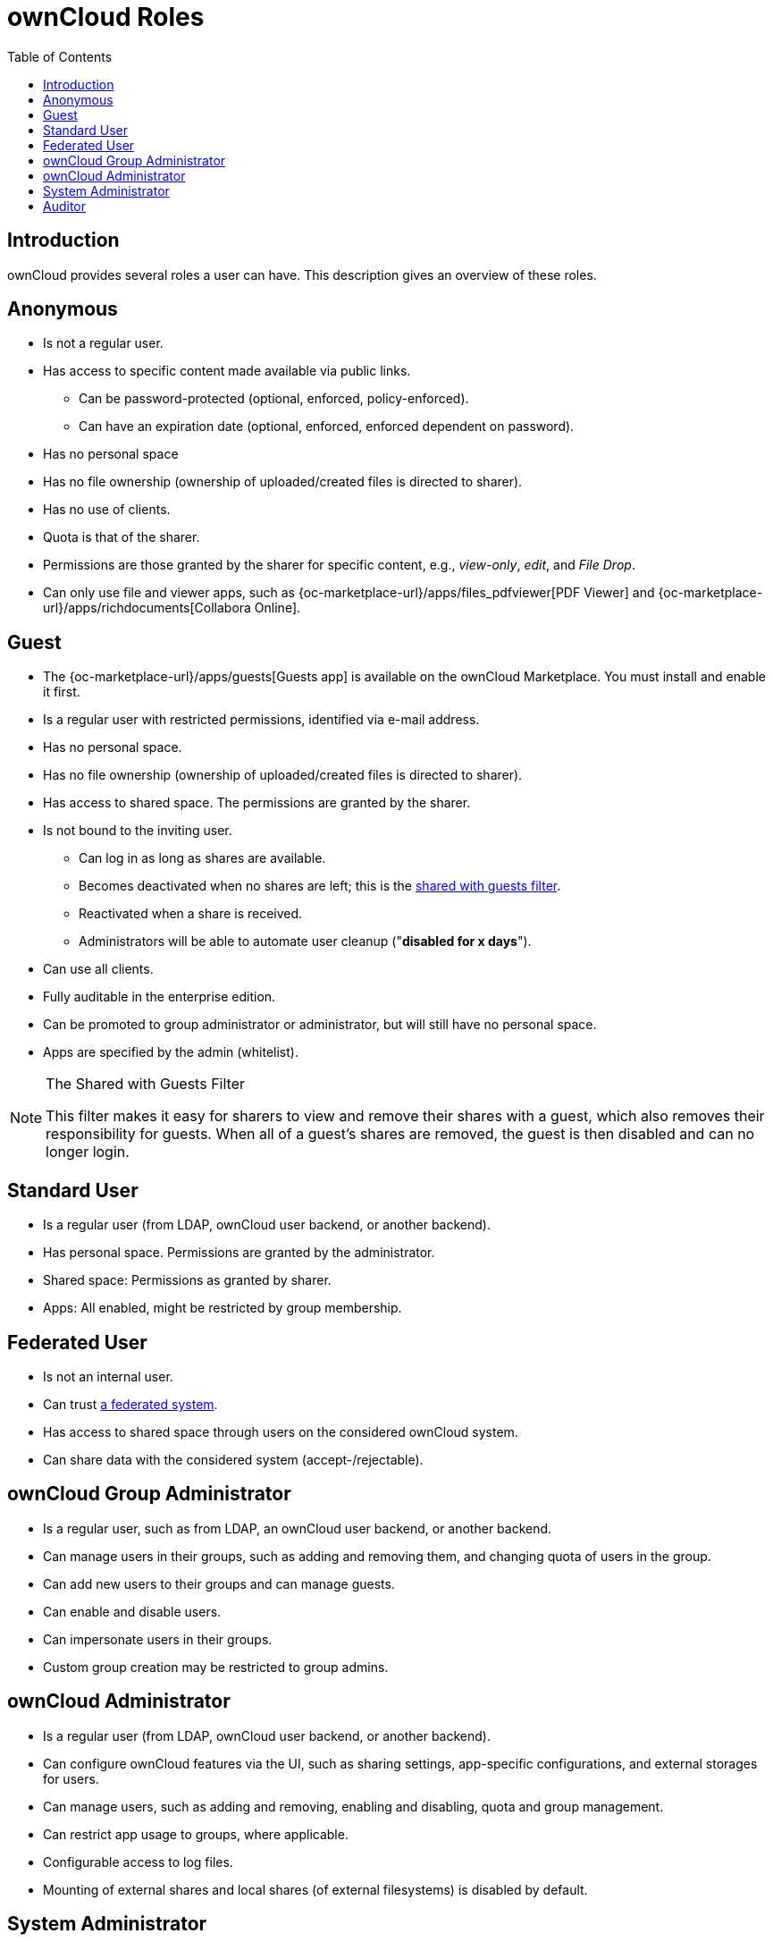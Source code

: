 = ownCloud Roles
:toc: right
:toclevels: 1
:files_pdfviewer-url: {oc-marketplace-url}/apps/files_pdfviewer
:collabora-online-app-url: {oc-marketplace-url}/apps/richdocuments

:description: ownCloud provides several roles a user can have. This description gives an overview of these roles.

== Introduction

{description}

== Anonymous

* Is not a regular user.
* Has access to specific content made available via public links.
** Can be password-protected (optional, enforced, policy-enforced).
** Can have an expiration date (optional, enforced, enforced dependent on password).
* Has no personal space
* Has no file ownership (ownership of uploaded/created files is directed to sharer).
* Has no use of clients.
* Quota is that of the sharer.
* Permissions are those granted by the sharer for specific content, e.g., _view-only_, _edit_, and _File Drop_.
* Can only use file and viewer apps, such as {files_pdfviewer-url}[PDF Viewer] and {collabora-online-app-url}[Collabora Online].

== Guest

* The {oc-marketplace-url}/apps/guests[Guests app] is available on the ownCloud Marketplace. You must install and enable it first.
* Is a regular user with restricted permissions, identified via e-mail address.
* Has no personal space.
* Has no file ownership (ownership of uploaded/created files is directed to sharer).
* Has access to shared space. The permissions are granted by the sharer.
* Is not bound to the inviting user.
** Can log in as long as shares are available.
** Becomes deactivated when no shares are left; this is the xref:shared-with-guests-filter[shared with guests filter].
** Reactivated when a share is received.
** Administrators will be able to automate user cleanup ("*disabled for x days*").
* Can use all clients.
* Fully auditable in the enterprise edition.
* Can be promoted to group administrator or administrator, but will still have no personal space.
* Apps are specified by the admin (whitelist).

[[shared-with-guests-filter]]
[NOTE]
====
.The Shared with Guests Filter
This filter makes it easy for sharers to view and remove their shares with a guest, which also removes their responsibility for guests. 
When all of a guest’s shares are removed, the guest is then disabled and can no longer login.
====

== Standard User

* Is a regular user (from LDAP, ownCloud user backend, or another backend).
* Has personal space. Permissions are granted by the administrator.
* Shared space: Permissions as granted by sharer.
* Apps: All enabled, might be restricted by group membership.

== Federated User

* Is not an internal user.
* Can trust xref:faq/index.adoc#what-is-a-federated-system[a federated system].
* Has access to shared space through users on the considered ownCloud system.
* Can share data with the considered system (accept-/rejectable).

== ownCloud Group Administrator

* Is a regular user, such as from LDAP, an ownCloud user backend, or another backend.
* Can manage users in their groups, such as adding and removing them, and changing quota of users in the group.
* Can add new users to their groups and can manage guests.
* Can enable and disable users.
* Can impersonate users in their groups.
* Custom group creation may be restricted to group admins.

== ownCloud Administrator

* Is a regular user (from LDAP, ownCloud user backend, or another backend).
* Can configure ownCloud features via the UI, such as sharing settings, app-specific configurations, and external storages for users.
* Can manage users, such as adding and removing, enabling and disabling, quota and group management.
* Can restrict app usage to groups, where applicable.
* Configurable access to log files.
* Mounting of external shares and local shares (of external filesystems) is disabled by default.

== System Administrator

* Is not an ownCloud user.
* Has access to ownCloud code (e.g., `config.php` and apps folders) and command-line tool (occ xref:configuration/server/occ_command.adoc[occ]).
* Configures and maintains the ownCloud environment (_PHP_, _Webserver_, _DB_, _Storage_, _Redis_, _Firewall_, _Cron_, and _LDAP_, etc.).
* Maintains ownCloud, such as updates, backups, and installs extensions.
* Can manage users and groups, such as via xref:configuration/server/occ_command.adoc[occ].
* Has access to the master key when storage encryption is used.
* *Storage admin:* Encryption at rest, which prevents the storage administrator from having access to data stored in ownCloud.
* *DB admin:* Calendar/Contacts etc. DB entries not encrypted.

== Auditor

* Is not an ownCloud user.
* Conducts usage and compliance audits in enterprise scenarios.
* App logs (especially {oc-marketplace-url}/apps/admin_audit[Auditlog]) can be separated from ownCloud log. 
  This separates the Auditor and Sysadmin roles. 
  An `audit.log` file can be enabled, which the Sysadmin can’t access.
* *Best practice:* parse separated log to an external analyzing tool.
